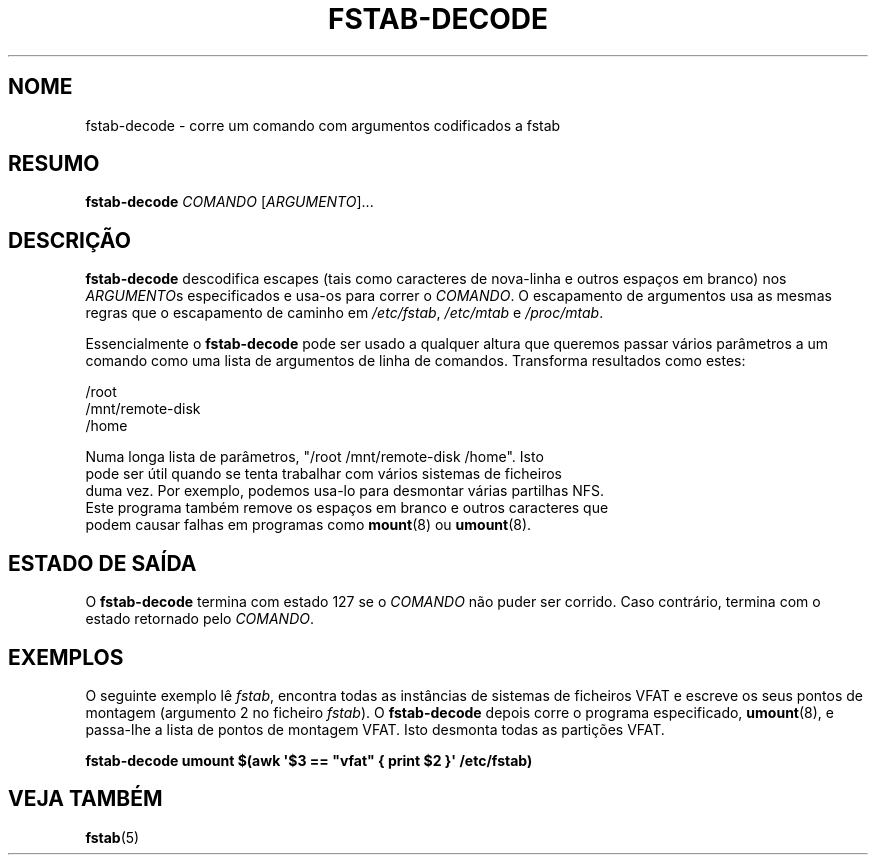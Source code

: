 '\" -*- coding: UTF-8 -*-
.\" A man page for fstab-decode(8).
.\"
.\" Copyright (C) 2006 Red Hat, Inc. All rights reserved.
.\"
.\" This copyrighted material is made available to anyone wishing to use,
.\" modify, copy, or redistribute it subject to the terms and conditions of the
.\" GNU General Public License v.2.
.\"
.\" This program is distributed in the hope that it will be useful, but WITHOUT
.\" ANY WARRANTY; without even the implied warranty of MERCHANTABILITY or
.\" FITNESS FOR A PARTICULAR PURPOSE. See the GNU General Public License for
.\" more details.
.\"
.\" You should have received a copy of the GNU General Public License along
.\" with this program; if not, write to the Free Software Foundation, Inc.,
.\" 51 Franklin Street, Fifth Floor, Boston, MA 02110-1301, USA.
.\"
.\" Author: Miloslav Trmac <mitr@redhat.com>
.\"*******************************************************************
.\"
.\" This file was generated with po4a. Translate the source file.
.\"
.\"*******************************************************************
.TH FSTAB\-DECODE 8 "Maio 2006" "sysvinit " "Manual de Administrador de Sistema Linux"

.SH NOME
fstab\-decode \- corre um comando com argumentos codificados a fstab

.SH RESUMO
\fBfstab\-decode\fP \fICOMANDO\fP [\fIARGUMENTO\fP]...

.SH DESCRIÇÃO
\fBfstab\-decode\fP descodifica escapes (tais como caracteres de nova\-linha e
outros espaços em branco)  nos \fIARGUMENTO\fPs especificados e usa\-os para
correr o \fICOMANDO\fP. O escapamento de argumentos usa as mesmas regras que o
escapamento de caminho em \fI/etc/fstab\fP, \fI/etc/mtab\fP e \fI/proc/mtab\fP.

Essencialmente o \fBfstab\-decode\fP pode ser usado a qualquer altura que
queremos passar vários parâmetros a um comando como uma lista de argumentos
de linha de comandos. Transforma resultados como estes:

.nf
/root
/mnt/remote\-disk
/home

Numa longa lista de parâmetros, "/root /mnt/remote\-disk /home". Isto
pode ser útil quando se tenta trabalhar com vários sistemas de ficheiros
duma vez. Por exemplo, podemos usa\-lo para desmontar várias partilhas NFS.
Este programa também remove os espaços em branco e outros caracteres que
podem causar falhas em programas como \fBmount\fP(8) ou \fBumount\fP(8).

.SH "ESTADO DE SAÍDA"
O \fBfstab\-decode\fP termina com estado 127 se o \fICOMANDO\fP não puder ser
corrido. Caso contrário, termina com o estado retornado pelo \fICOMANDO\fP.

.SH EXEMPLOS
O seguinte exemplo lê \fIfstab\fP, encontra todas as instâncias de sistemas de
ficheiros VFAT e escreve os seus pontos de montagem (argumento 2 no ficheiro
\fIfstab\fP).  O \fBfstab\-decode\fP depois corre o programa especificado,
\fBumount\fP(8), e passa\-lhe a lista de pontos de montagem VFAT. Isto desmonta
todas as partições VFAT.

.nf
\fBfstab\-decode umount $(awk \[aq]$3 == \[dq]vfat\[dq] { print $2 }\[aq] /etc/fstab)\fP
.fi

.SH "VEJA TAMBÉM"
\fBfstab\fP(5)

